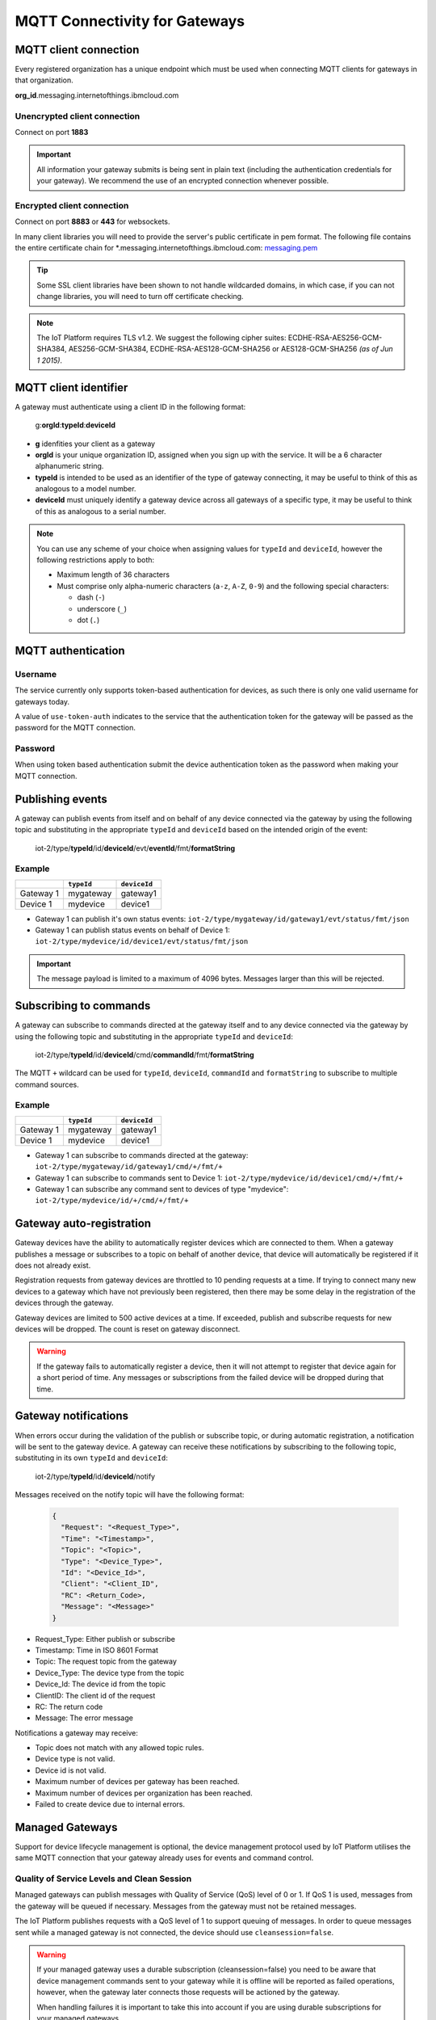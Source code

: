 MQTT Connectivity for Gateways
==============================

MQTT client connection
----------------------
Every registered organization has a unique endpoint which must be used when 
connecting MQTT clients for gateways in that organization.

**org\_id**.messaging.internetofthings.ibmcloud.com


Unencrypted client connection
~~~~~~~~~~~~~~~~~~~~~~~~~~~~~

Connect on port **1883**

.. important:: All information your gateway submits is being sent in 
    plain text (including the authentication credentials for your gateway).  
    We recommend the use of an encrypted connection whenever possible.


Encrypted client connection
~~~~~~~~~~~~~~~~~~~~~~~~~~~

Connect on port **8883** or **443** for websockets.

In many client libraries you will need to provide the server's public certificate 
in pem format.  The following file contains the entire certificate chain for 
\*.messaging.internetofthings.ibmcloud.com: messaging.pem_

.. _messaging.pem: https://github.com/ibm-messaging/iot-python/blob/master/src/ibmiotf/messaging.pem

.. tip:: Some SSL client libraries have been shown to not handle wildcarded
    domains, in which case, if you can not change libraries, you will need to turn 
    off certificate checking.

.. note:: The IoT Platform requires TLS v1.2. We suggest the following cipher suites: ECDHE-RSA-AES256-GCM-SHA384, AES256-GCM-SHA384, ECDHE-RSA-AES128-GCM-SHA256 or AES128-GCM-SHA256 *(as of Jun 1 2015)*.
   


MQTT client identifier
----------------------

A gateway must authenticate using a client ID in the following format:

    g:**orgId**:**typeId**:**deviceId**

-  **g** idenfities your client as a gateway
-  **orgId** is your unique organization ID, assigned when you sign up
   with the service.  It will be a 6 character alphanumeric string.
-  **typeId** is intended to be used as an identifier of the type
   of gateway connecting, it may be useful to think of this as analogous
   to a model number. 
-  **deviceId** must uniquely identify a gateway device across all gateways of
   a specific type, it may be useful to think of this as
   analogous to a serial number.

.. note:: You can use any scheme of your choice when assigning values for 
    ``typeId`` and ``deviceId``, however the following restrictions apply to both:

    - Maximum length of 36 characters 
    - Must comprise only alpha-numeric characters (``a-z``, ``A-Z``, ``0-9``) and the following special characters:

      - dash (``-``)
      - underscore (``_``)
      - dot (``.``)


MQTT authentication
-------------------

Username
~~~~~~~~

The service currently only supports token-based authentication for
devices, as such there is only one valid username for gateways today.

A value of ``use-token-auth`` indicates to the service that the
authentication token for the gateway will be passed as the password for
the MQTT connection.

Password
~~~~~~~~

When using token based authentication submit the device authentication
token as the password when making your MQTT connection.


Publishing events
-----------------

A gateway can publish events from itself and on behalf of any device
connected via the gateway by using the following topic and substituting 
in the appropriate ``typeId`` and ``deviceId`` based on the intended 
origin of the event:

  iot-2/type/\ **typeId**/id/\ **deviceId**/evt/\ **eventId**/fmt/\ **formatString**

Example
~~~~~~~
+-----------+------------+--------------+
|           | ``typeId`` | ``deviceId`` |
+===========+============+==============+
| Gateway 1 | mygateway  | gateway1     |
+-----------+------------+--------------+
| Device 1  | mydevice   | device1      |
+-----------+------------+--------------+

- Gateway 1 can publish it's own status events: ``iot-2/type/mygateway/id/gateway1/evt/status/fmt/json``
- Gateway 1 can publish status events on behalf of Device 1: ``iot-2/type/mydevice/id/device1/evt/status/fmt/json``


.. important:: The message payload is limited to a maximum of 4096 bytes.  Messages larger than this will be rejected.


Subscribing to commands
-----------------------

A gateway can subscribe to commands directed at the gateway itself and to any device
connected via the gateway by using the following topic and substituting 
in the appropriate ``typeId`` and ``deviceId``:

  iot-2/type/\ **typeId**/id/\ **deviceId**/cmd/\ **commandId**/fmt/\ **formatString**

The MQTT ``+`` wildcard can be used for ``typeId``, ``deviceId``, ``commandId`` 
and ``formatString`` to subscribe to multiple command sources.

Example
~~~~~~~

+-----------+------------+--------------+
|           | ``typeId`` | ``deviceId`` |
+===========+============+==============+
| Gateway 1 | mygateway  | gateway1     |
+-----------+------------+--------------+
| Device 1  | mydevice   | device1      |
+-----------+------------+--------------+

- Gateway 1 can subscribe to commands directed at the gateway: ``iot-2/type/mygateway/id/gateway1/cmd/+/fmt/+``
- Gateway 1 can subscribe to commands sent to Device 1: ``iot-2/type/mydevice/id/device1/cmd/+/fmt/+``
- Gateway 1 can subscribe any command sent to devices of type "mydevice": ``iot-2/type/mydevice/id/+/cmd/+/fmt/+``


Gateway auto-registration
-------------------------
Gateway devices have the ability to automatically register devices which are connected to them. When a gateway publishes
a message or subscribes to a topic on behalf of another device, that device will automatically be registered if it does
not already exist.

Registration requests from gateway devices are throttled to 10 pending requests at a time. If trying to connect many new devices
to a gateway which have not previously been registered, then there may be some delay in the registration of the devices through
the gateway.

Gateway devices are limited to 500 active devices at a time. If exceeded, publish and subscribe requests for new devices 
will be dropped. The count is reset on gateway disconnect.

.. warning::
  If the gateway fails to automatically register a device, then it will not attempt to register that device again for a short
  period of time. Any messages or subscriptions from the failed device will be dropped during that time.
  
  
Gateway notifications
---------------------
When errors occur during the validation of the publish or subscribe topic, or during automatic registration, a notification will be 
sent to the gateway device. A gateway can receive these notifications by subscribing to the following topic, substituting in 
its own ``typeId`` and ``deviceId``:

  iot-2/type/\ **typeId**/id/\ **deviceId**/notify

Messages received on the notify topic will have the following format:

  .. code::
  
    { 
      "Request": "<Request_Type>", 
      "Time": "<Timestamp>", 
      "Topic": "<Topic>", 
      "Type": "<Device_Type>", 
      "Id": "<Device_Id>", 
      "Client": "<Client_ID", 
      "RC": <Return_Code>, 
      "Message": "<Message>" 
    }

- Request_Type: Either publish or subscribe
- Timestamp: Time in ISO 8601 Format
- Topic: The request topic from the gateway
- Device_Type: The device type from the topic
- Device_Id: The device id from the topic
- ClientID: The client id of the request
- RC: The return code
- Message: The error message

Notifications a gateway may receive:

- Topic does not match with any allowed topic rules.
- Device type is not valid.
- Device id is not valid.
- Maximum number of devices per gateway has been reached.
- Maximum number of devices per organization has been reached.
- Failed to create device due to internal errors.


Managed Gateways
----------------

Support for device lifecycle management is optional, the device management protocol 
used by IoT Platform utilises the same MQTT connection that your gateway already uses for events 
and command control.

Quality of Service Levels and Clean Session
~~~~~~~~~~~~~~~~~~~~~~~~~~~~~~~~~~~~~~~~~~~

Managed gateways can publish messages with Quality of Service (QoS) level of 0 or 1. If 
QoS 1 is used, messages from the gateway will be queued if necessary. Messages from 
the gateway must not be retained messages. 

The IoT Platform publishes requests with a QoS level of 1 to support 
queuing of messages.  In order to queue messages sent while a managed gateway is not 
connected, the device should use ``cleansession=false``.

.. warning::
  If your managed gateway uses a durable subscription (cleansession=false) you need to be 
  aware that device management commands sent to your gateway while it is offline will be 
  reported as failed operations, however, when the gateway later connects those requests will 
  be actioned by the gateway.
  
  When handling failures it is important to take this into account if you are using durable
  subscriptions for your managed gateways.


Topics
~~~~~~

A managed gateway is required to subscribe to two topics to handle requests and responses from IoT Platform:

- The managed gateway will subscribe to device management reponses on ``iotdm-1/type/<typeId>/id/<deviceId>/response/+``
- The managed gateway will subscribe to device management requests on ``iotdm-1/type/<typeId>/id/<deviceId>/+``


A managed gateway will publish to two topics:

- The managed gateway will publish device management responses on ``iotdevice-1/type/<typeId>/id/<deviceId>/response/``
- The managed gateway will publish device management requests on ``iotdevice-1/type/<typeId>/id/<deviceId>/``

The gateway is able to process device management protocol messages for both itself and on behalf other connected devices
by using the relevant <typeId> and <deviceId>.


Message Format
~~~~~~~~~~~~~~

All messages are sent in JSON format. There are two types of message.

1. Request
    Requests are formatted as follows:
    
    .. code:: json
        
        {  "d": {...}, "reqId": "b53eb43e-401c-453c-b8f5-94b73290c056" }

    - ``d`` carries any data relevant to the request
    - ``reqId`` is an identifier of the request, and must be copied into a response. 
      If a response is not required, the field should be omitted.
    
2. Response
    Responses are formatted as follows:
    
    .. code::

        {
            "rc": 0,
            "message": "success",
            "d": {...},
            "reqId": "b53eb43e-401c-453c-b8f5-94b73290c056"
        }
    
    - "rc" is a result code of the original request.
    - ``message`` is an optional element with a text description of the response code.
    - ``d`` is an optional data element accompanying the response.
    - ``reqId`` is the request ID of the original request. This is used to correlate responses with 
      requests, and the device needs to ensure that all request IDs are unique.  When responding to IoT 
      Platform requests, the correct ``reqId`` value must be sent in the response.

